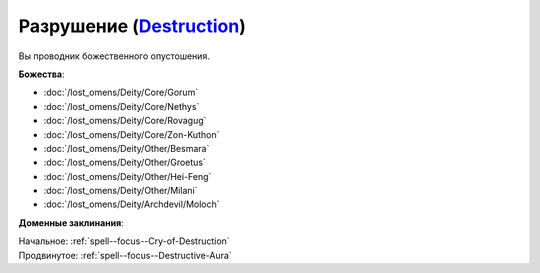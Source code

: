 .. title:: Домен разрушения (Destruction Domain)

.. rst-class:: domain
.. _Domain--Destruction:

Разрушение (`Destruction <https://2e.aonprd.com/Domains.aspx?ID=8>`_)
=============================================================================================================

Вы проводник божественного опустошения.

**Божества**:

* :doc:`/lost_omens/Deity/Core/Gorum`
* :doc:`/lost_omens/Deity/Core/Nethys`
* :doc:`/lost_omens/Deity/Core/Rovagug`
* :doc:`/lost_omens/Deity/Core/Zon-Kuthon`
* :doc:`/lost_omens/Deity/Other/Besmara`
* :doc:`/lost_omens/Deity/Other/Groetus`
* :doc:`/lost_omens/Deity/Other/Hei-Feng`
* :doc:`/lost_omens/Deity/Other/Milani`
* :doc:`/lost_omens/Deity/Archdevil/Moloch`

**Доменные заклинания**:

| Начальное: :ref:`spell--focus--Cry-of-Destruction`
| Продвинутое: :ref:`spell--focus--Destructive-Aura`
